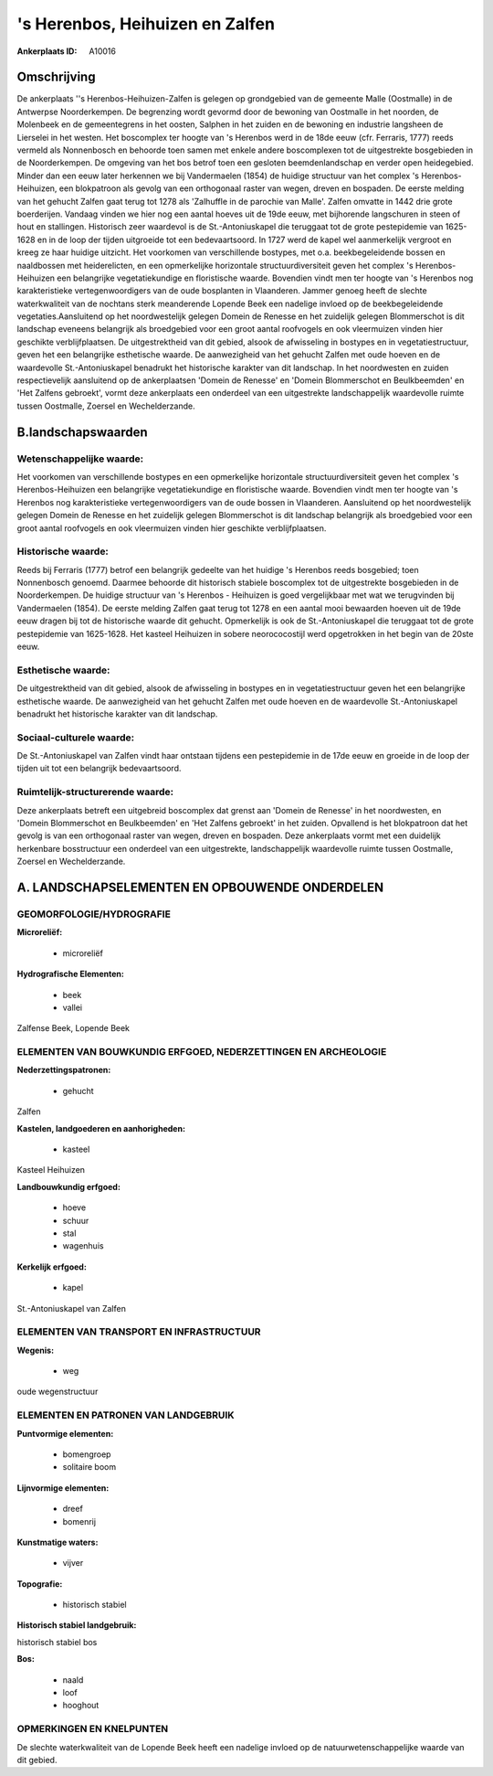's Herenbos, Heihuizen en Zalfen
================================

:Ankerplaats ID: A10016




Omschrijving
------------

De ankerplaats ''s Herenbos-Heihuizen-Zalfen is gelegen op grondgebied
van de gemeente Malle (Oostmalle) in de Antwerpse Noorderkempen. De
begrenzing wordt gevormd door de bewoning van Oostmalle in het noorden,
de Molenbeek en de gemeentegrens in het oosten, Salphen in het zuiden en
de bewoning en industrie langsheen de Lierselei in het westen. Het
boscomplex ter hoogte van 's Herenbos werd in de 18de eeuw (cfr.
Ferraris, 1777) reeds vermeld als Nonnenbosch en behoorde toen samen met
enkele andere boscomplexen tot de uitgestrekte bosgebieden in de
Noorderkempen. De omgeving van het bos betrof toen een gesloten
beemdenlandschap en verder open heidegebied. Minder dan een eeuw later
herkennen we bij Vandermaelen (1854) de huidige structuur van het
complex 's Herenbos-Heihuizen, een blokpatroon als gevolg van een
orthogonaal raster van wegen, dreven en bospaden. De eerste melding van
het gehucht Zalfen gaat terug tot 1278 als 'Zalhuffle in de parochie van
Malle'. Zalfen omvatte in 1442 drie grote boerderijen. Vandaag vinden we
hier nog een aantal hoeves uit de 19de eeuw, met bijhorende langschuren
in steen of hout en stallingen. Historisch zeer waardevol is de
St.-Antoniuskapel die teruggaat tot de grote pestepidemie van 1625-1628
en in de loop der tijden uitgroeide tot een bedevaartsoord. In 1727 werd
de kapel wel aanmerkelijk vergroot en kreeg ze haar huidige uitzicht.
Het voorkomen van verschillende bostypes, met o.a. beekbegeleidende
bossen en naaldbossen met heiderelicten, en een opmerkelijke horizontale
structuurdiversiteit geven het complex 's Herenbos-Heihuizen een
belangrijke vegetatiekundige en floristische waarde. Bovendien vindt men
ter hoogte van 's Herenbos nog karakteristieke vertegenwoordigers van de
oude bosplanten in Vlaanderen. Jammer genoeg heeft de slechte
waterkwaliteit van de nochtans sterk meanderende Lopende Beek een
nadelige invloed op de beekbegeleidende vegetaties.Aansluitend op het
noordwestelijk gelegen Domein de Renesse en het zuidelijk gelegen
Blommerschot is dit landschap eveneens belangrijk als broedgebied voor
een groot aantal roofvogels en ook vleermuizen vinden hier geschikte
verblijfplaatsen. De uitgestrektheid van dit gebied, alsook de
afwisseling in bostypes en in vegetatiestructuur, geven het een
belangrijke esthetische waarde. De aanwezigheid van het gehucht Zalfen
met oude hoeven en de waardevolle St.-Antoniuskapel benadrukt het
historische karakter van dit landschap. In het noordwesten en zuiden
respectievelijk aansluitend op de ankerplaatsen 'Domein de Renesse' en
'Domein Blommerschot en Beulkbeemden' en 'Het Zalfens gebroekt', vormt
deze ankerplaats een onderdeel van een uitgestrekte landschappelijk
waardevolle ruimte tussen Oostmalle, Zoersel en Wechelderzande.



B.landschapswaarden
-------------------


Wetenschappelijke waarde:
~~~~~~~~~~~~~~~~~~~~~~~~~

Het voorkomen van verschillende bostypes en een opmerkelijke
horizontale structuurdiversiteit geven het complex 's Herenbos-Heihuizen
een belangrijke vegetatiekundige en floristische waarde. Bovendien vindt
men ter hoogte van 's Herenbos nog karakteristieke vertegenwoordigers
van de oude bossen in Vlaanderen. Aansluitend op het noordwestelijk
gelegen Domein de Renesse en het zuidelijk gelegen Blommerschot is dit
landschap belangrijk als broedgebied voor een groot aantal roofvogels en
ook vleermuizen vinden hier geschikte verblijfplaatsen.

Historische waarde:
~~~~~~~~~~~~~~~~~~~


Reeds bij Ferraris (1777) betrof een belangrijk gedeelte van het
huidige 's Herenbos reeds bosgebied; toen Nonnenbosch genoemd. Daarmee
behoorde dit historisch stabiele boscomplex tot de uitgestrekte
bosgebieden in de Noorderkempen. De huidige structuur van 's Herenbos -
Heihuizen is goed vergelijkbaar met wat we terugvinden bij Vandermaelen
(1854). De eerste melding Zalfen gaat terug tot 1278 en een aantal mooi
bewaarden hoeven uit de 19de eeuw dragen bij tot de historische waarde
dit gehucht. Opmerkelijk is ook de St.-Antoniuskapel die teruggaat tot
de grote pestepidemie van 1625-1628. Het kasteel Heihuizen in sobere
neorococostijl werd opgetrokken in het begin van de 20ste eeuw.

Esthetische waarde:
~~~~~~~~~~~~~~~~~~~

De uitgestrektheid van dit gebied, alsook de
afwisseling in bostypes en in vegetatiestructuur geven het een
belangrijke esthetische waarde. De aanwezigheid van het gehucht Zalfen
met oude hoeven en de waardevolle St.-Antoniuskapel benadrukt het
historische karakter van dit landschap.


Sociaal-culturele waarde:
~~~~~~~~~~~~~~~~~~~~~~~~~


De St.-Antoniuskapel van Zalfen vindt haar
ontstaan tijdens een pestepidemie in de 17de eeuw en groeide in de loop
der tijden uit tot een belangrijk bedevaartsoord.

Ruimtelijk-structurerende waarde:
~~~~~~~~~~~~~~~~~~~~~~~~~~~~~~~~~

Deze ankerplaats betreft een uitgebreid boscomplex dat grenst aan
'Domein de Renesse' in het noordwesten, en 'Domein Blommerschot en
Beulkbeemden' en 'Het Zalfens gebroekt' in het zuiden. Opvallend is het
blokpatroon dat het gevolg is van een orthogonaal raster van wegen,
dreven en bospaden. Deze ankerplaats vormt met een duidelijk herkenbare
bosstructuur een onderdeel van een uitgestrekte, landschappelijk
waardevolle ruimte tussen Oostmalle, Zoersel en Wechelderzande.



A. LANDSCHAPSELEMENTEN EN OPBOUWENDE ONDERDELEN
-----------------------------------------------



GEOMORFOLOGIE/HYDROGRAFIE
~~~~~~~~~~~~~~~~~~~~~~~~~

**Microreliëf:**

 * microreliëf


**Hydrografische Elementen:**

 * beek
 * vallei


Zalfense Beek, Lopende Beek

ELEMENTEN VAN BOUWKUNDIG ERFGOED, NEDERZETTINGEN EN ARCHEOLOGIE
~~~~~~~~~~~~~~~~~~~~~~~~~~~~~~~~~~~~~~~~~~~~~~~~~~~~~~~~~~~~~~~

**Nederzettingspatronen:**

 * gehucht

Zalfen

**Kastelen, landgoederen en aanhorigheden:**

 * kasteel


Kasteel Heihuizen

**Landbouwkundig erfgoed:**

 * hoeve
 * schuur
 * stal
 * wagenhuis


**Kerkelijk erfgoed:**

 * kapel


St.-Antoniuskapel van Zalfen

ELEMENTEN VAN TRANSPORT EN INFRASTRUCTUUR
~~~~~~~~~~~~~~~~~~~~~~~~~~~~~~~~~~~~~~~~~

**Wegenis:**

 * weg


oude wegenstructuur

ELEMENTEN EN PATRONEN VAN LANDGEBRUIK
~~~~~~~~~~~~~~~~~~~~~~~~~~~~~~~~~~~~~

**Puntvormige elementen:**

 * bomengroep
 * solitaire boom


**Lijnvormige elementen:**

 * dreef
 * bomenrij

**Kunstmatige waters:**

 * vijver


**Topografie:**

 * historisch stabiel


**Historisch stabiel landgebruik:**


historisch stabiel bos

**Bos:**

 * naald
 * loof
 * hooghout



OPMERKINGEN EN KNELPUNTEN
~~~~~~~~~~~~~~~~~~~~~~~~~

De slechte waterkwaliteit van de Lopende Beek heeft een nadelige invloed
op de natuurwetenschappelijke waarde van dit gebied.
